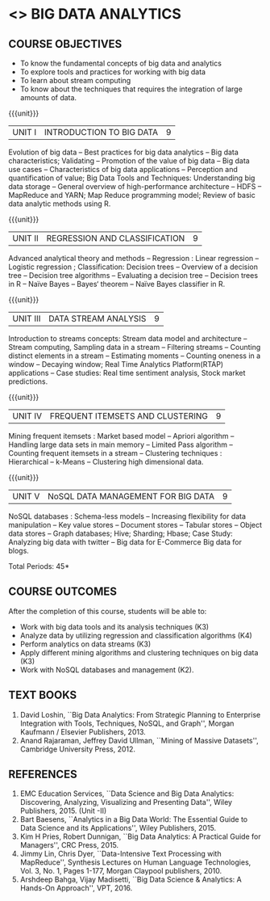 * <<<PE502>>> BIG DATA ANALYTICS
:properties:
:author: Ms. S. Rajalakshmi and Ms. R. Priyadharsini
:date: 12-11-2018
:end:

#+begin_comment
- 1. 3 units are the same as AU
- 2. For changes, see the individual units. Unit - III of AU 2017 syllabus is removed. Unit IV is added as new
- 3. There are difference in three units when compared to M.E
- 4. Five Course outcomes specified and aligned with units
- 5. Not Applicable
#+end_comment

#+startup: showall
** CO PO MAPPING :noexport:
#+NAME: co-po-mapping
|                | PO1 | PO2 | PO3 | PO4| PO5|PO6 |PO7 | PO8| PO9|PO10 |PO11 |PO12 | PSO1 |PSO2|PSO3|
| CO1            |   3 |   2 |     |    |    |    |    |    |    |     |     |     |    2 |    |    |
| CO2            |   3 |   2 |     |  3 |    |    |    |    |    |     |     |     |    2 |    |    |
| CO3            |   3 |   2 |     |    |    |    |    |    |    |     |     |     |    2 |    |    |
| CO4            |   3 |   2 |     |  3 |    |    |    |    |    |     |     |     |    2 |    |    |
| CO5            |   3 |   2 |     |    |    |    |    |    |    |     |     |     |    2 |    |    |
| Score          |  15 |  10 |     |  6 |    |    |    |    |    |     |     |     |   10 |    |    |
| Course Mapping |   3 |   2 |     |  3 |    |    |    |    |    |     |     |     |    2 |    |    |


{{{credits}}}
| L | T | P | C |
| 3 | 0 | 0 | 3 |

** COURSE OBJECTIVES
- To know the fundamental concepts of big data and analytics
- To explore tools and practices for working with big data
- To learn about stream computing
- To know about the techniques that requires the integration of large
  amounts of data.


{{{unit}}}
| UNIT I | INTRODUCTION TO BIG DATA | 9 |
Evolution of big data -- Best practices for big data analytics -- Big
data characteristics; Validating -- Promotion of the value of big data
-- Big data use cases -- Characteristics of big data applications --
Perception and quantification of value; Big Data Tools and Techniques:
Understanding big data storage -- General overview of high-performance
architecture -- HDFS -- MapReduce and YARN; Map Reduce programming
model; Review of basic data analytic methods using R.
#+begin_comment
Added: Review of basic data analytic methods using R
#+end_comment

{{{unit}}}
| UNIT II | REGRESSION AND CLASSIFICATION | 9 |
Advanced analytical theory and methods -- Regression : Linear
regression -- Logistic regression ; Classification: Decision trees --
Overview of a decision tree -- Decision tree
algorithms -- Evaluating a decision tree -- Decision trees in R --
Naïve Bayes -- Bayes‘ theorem -- Naïve Bayes classifier in R.
#+begin_comment
Added: Regression 
Added: Naïve Bayes classifier in R
Moved: Clustering to Unit - IV
#+end_comment

{{{unit}}}
|UNIT III | DATA STREAM ANALYSIS | 9 |
Introduction to streams concepts: Stream data model and architecture -- Stream computing,
 Sampling data in a stream -- Filtering streams -- Counting distinct elements in a stream -- 
Estimating moments -- Counting oneness in a window -- Decaying window; 
Real Time Analytics Platform(RTAP) applications -- 
Case studies: Real time sentiment analysis, Stock market predictions.
#+begin_comment
Moved:  Unit - IV in AU 2017 syllabus to Unit - III
Removed: Using Graph Analytics for Big Data: Graph Analytics
#+end_comment

{{{unit}}}
|UNIT IV | FREQUENT ITEMSETS AND CLUSTERING  | 9 |
Mining frequent itemsets : Market based model -- Apriori algorithm --
Handling large data sets in main memory -- Limited Pass algorithm --
Counting frequent itemsets in a stream -- Clustering techniques :
Hierarchical -- k-Means -- Clustering high dimensional data.  
#+begin_comment
Modified:  Mining frequent itemsets and Clustering techniques for big data
Removed: CLIQUE and PROCLUS -- Frequent pattern based clustering methods -- Clustering
in non-euclidean space -- Clustering for streams and parallelism.
Removed the above topics from Unit - IV to cover in the given hours.
#+end_comment

{{{unit}}}
| UNIT V | NoSQL DATA MANAGEMENT FOR BIG DATA | 9 |
NoSQL databases : Schema-less models -- Increasing flexibility for
data manipulation -- Key value stores -- Document stores -- Tabular
stores -- Object data stores -- Graph databases; Hive; Sharding;
Hbase; Case Study: Analyzing big data with twitter -- Big data for E-Commerce Big
data for blogs.
#+begin_comment
Moved: Review of basic data analytic methods using R to Unit - I
#+end_comment
\hfill *Total Periods: 45*

** COURSE OUTCOMES
After the completion of this course, students will be able to: 
- Work with big data tools and its analysis techniques (K3)
- Analyze data by utilizing regression and classification algorithms (K4)
- Perform analytics on data streams (K3)
- Apply different mining algorithms and clustering techniques on big data (K3)
- Work with NoSQL databases and management (K2).

      
** TEXT BOOKS
1. David Loshin, ``Big Data Analytics: From Strategic Planning to
   Enterprise Integration with Tools, Techniques, NoSQL, and Graph'',
   Morgan Kaufmann / Elsevier Publishers, 2013.
2. Anand Rajaraman, Jeffrey David Ullman, ``Mining of Massive
   Datasets'', Cambridge University Press, 2012.


** REFERENCES
1. EMC Education Services, ``Data Science and Big Data Analytics:
   Discovering, Analyzing, Visualizing and Presenting Data'', Wiley
   Publishers, 2015. (Unit -II)
2. Bart Baesens, ``Analytics in a Big Data World: The Essential Guide
   to Data Science and its Applications'', Wiley Publishers, 2015.
3. Kim H Pries, Robert Dunnigan, ``Big Data Analytics: A Practical
   Guide for Managers'', CRC Press, 2015.
4. Jimmy Lin, Chris Dyer, ``Data-Intensive Text Processing with
   MapReduce'', Synthesis Lectures on Human Language Technologies,
   Vol. 3, No. 1, Pages 1-177, Morgan Claypool publishers, 2010.
5. Arshdeep Bahga, Vijay Madisetti, ``Big Data Science & Analytics:
   A Hands-On Approach'', VPT, 2016.
